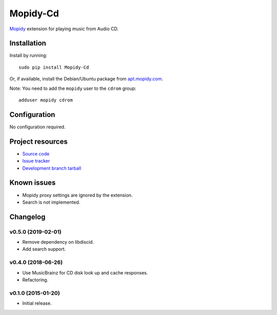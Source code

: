 *********
Mopidy-Cd
*********

`Mopidy <http://www.mopidy.com/>`_ extension for playing music from Audio CD.


Installation
============

Install by running::

      sudo pip install Mopidy-Cd

Or, if available, install the Debian/Ubuntu package from `apt.mopidy.com <http://apt.mopidy.com/>`_.

Note: You need to add the ``mopidy`` user to the ``cdrom`` group::

      adduser mopidy cdrom


Configuration
=============

No configuration required.


Project resources
=================

- `Source code <https://github.com/forscher21/mopidy-cd>`_
- `Issue tracker <https://github.com/forscher21/mopidy-cd/issues>`_
- `Development branch tarball <https://github.com/forscher21/mopidy-cd/tarball/master#egg=Mopidy-Cd-dev>`_


Known issues
=========

- Mopidy proxy settings are ignored by the extension.
- Search is not implemented.


Changelog
=========

v0.5.0 (2019-02-01)
-------------------

- Remove dependency on libdiscid.
- Add search support.


v0.4.0 (2018-06-26)
-------------------

- Use MusicBrainz for CD disk look up and cache responses.
- Refactoring.


v0.1.0 (2015-01-20)
-------------------

- Initial release.
